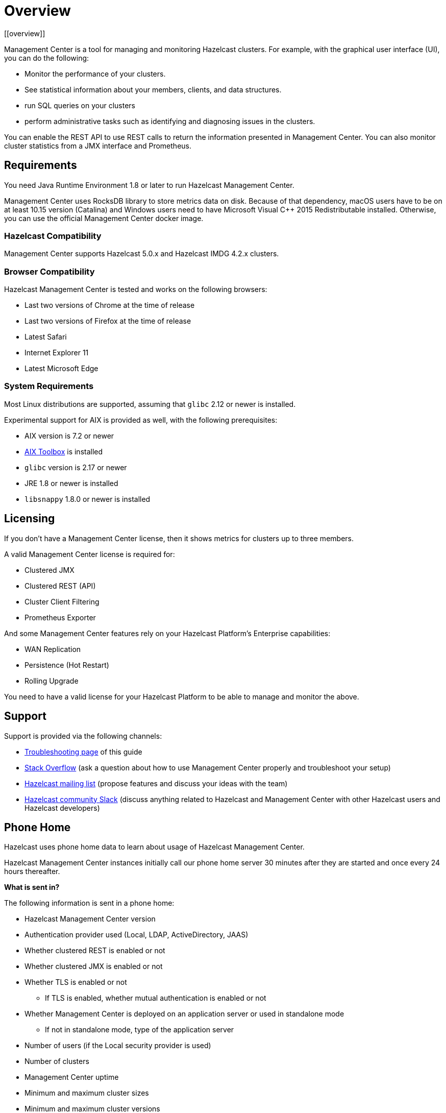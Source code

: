 = Overview
[[overview]]

Management Center is a tool for managing and monitoring Hazelcast clusters.
For example, with the graphical user interface (UI), you can do the following:

* Monitor the performance of your clusters.
* See statistical information about your members, clients, and data structures.
* run SQL queries on your clusters
* perform administrative tasks such as identifying and diagnosing issues in the clusters.

You can enable the REST API to use REST calls to return the
information presented in Management Center. You can also
monitor cluster statistics from a JMX interface and Prometheus.

== Requirements

You need Java Runtime Environment 1.8 or later to run Hazelcast Management Center.

Management Center uses RocksDB library to store metrics
data on disk. Because of that dependency, macOS users have to be on at least 10.15
version (Catalina) and Windows users need to have Microsoft Visual C++ 2015 Redistributable
installed. Otherwise, you can use the official Management Center docker image.

=== Hazelcast Compatibility

Management Center supports Hazelcast 5.0.x and Hazelcast IMDG 4.2.x clusters.

[[browser-compatibility]]
=== Browser Compatibility

Hazelcast Management Center is tested and works on the following browsers:

* Last two versions of Chrome at the time of release
* Last two versions of Firefox at the time of release
* Latest Safari
* Internet Explorer 11
* Latest Microsoft Edge

=== System Requirements

Most Linux distributions are supported, assuming that `glibc` 2.12 or newer is installed.

Experimental support for AIX is provided as well, with the following prerequisites:

* AIX version is 7.2 or newer
* https://www.ibm.com/support/pages/aix-toolbox-linux-applications-overview[AIX Toolbox] is installed
* `glibc` version is 2.17 or newer
* JRE 1.8 or newer is installed
* `libsnappy` 1.8.0 or newer is installed

== Licensing

If you don't have a Management Center license, then it shows metrics for clusters up to three members.

A valid Management Center license is required for:

* Clustered JMX
* Clustered REST (API)
* Cluster Client Filtering
* Prometheus Exporter

And some Management Center features rely on your Hazelcast Platform's Enterprise capabilities:

* WAN Replication
* Persistence (Hot Restart)
* Rolling Upgrade

You need to have a valid license for your Hazelcast Platform to be able to manage and monitor the above.

== Support

Support is provided via the following channels:

* xref:ROOT:troubleshooting.adoc[Troubleshooting page] of this guide
* https://stackoverflow.com/questions/tagged/hazelcast[Stack Overflow]
(ask a question about how to use Management Center properly and troubleshoot your setup)
* https://groups.google.com/forum/#!forum/hazelcast[Hazelcast mailing list]
(propose features and discuss your ideas with the team)
* https://slack.hazelcast.com/[Hazelcast community Slack]
(discuss anything related to Hazelcast and Management Center with other
Hazelcast users and Hazelcast developers)

== Phone Home
[[phone-home]]

Hazelcast uses phone home data to learn about usage of Hazelcast Management Center.

Hazelcast Management Center instances initially call our phone home server 30 minutes
after they are started and once every 24 hours thereafter.

**What is sent in?**

The following information is sent in a phone home:

* Hazelcast Management Center version
* Authentication provider used (Local, LDAP, ActiveDirectory, JAAS)
* Whether clustered REST is enabled or not
* Whether clustered JMX is enabled or not
* Whether TLS is enabled or not
** If TLS is enabled, whether mutual authentication is enabled or not
* Whether Management Center is deployed on an application server or used in standalone mode
** If not in standalone mode, type of the application server
* Number of users (if the Local security provider is used)
* Number of clusters
* Management Center uptime
* Minimum and maximum cluster sizes
* Minimum and maximum cluster versions
* Total number of members
* Size of the Hazelcast Management Center home directory
* Hash value of Hazelcast Management Center license key
* Environment Information:
** Name of operating system
** Version of installed Java

For each user login, we store the following information and send it in a phone home:

* Browser (Chrome, Firefox, IE etc.)
* Browser major version
* Operating system
* Operating system version
* Screen height and width
* Window height and width

**Disabling Phone Homes:**

Set the `hazelcast.mc.phone.home.enabled` system property to false on the Java command line.

**Phone Home URL:**

\http://phonehome.hazelcast.com/pingMc
